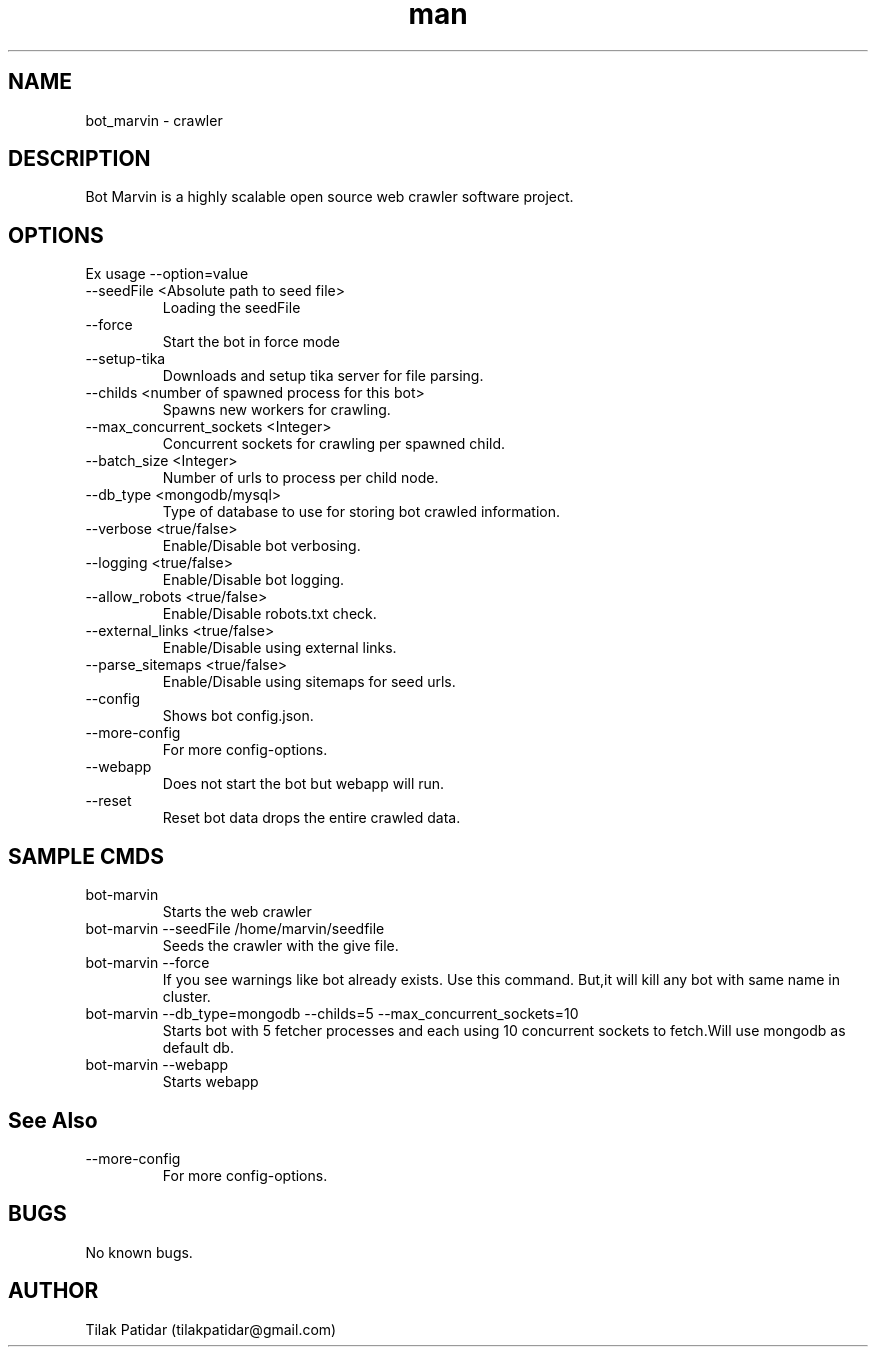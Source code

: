 .\" Manpage for bot_marvin.
.\" Contact tilakpatidar@gmail.com to correct errors or typos.
.TH man 8 "13 Jan 2016" "1.0" "bot_marvin man page"
.SH NAME
bot_marvin \- crawler
.SH DESCRIPTION
Bot Marvin is a highly scalable open source web crawler software project.
.SH OPTIONS
Ex usage --option=value
.IP --seedFile\ <Absolute\ path\ to\ seed\ file>
Loading the seedFile
.IP --force
Start the bot in force mode
.IP --setup-tika
Downloads and setup tika server for file parsing.
.IP --childs\ <number\ of\ spawned\ process\ for\ this\ bot>
Spawns new workers for crawling.
.IP --max_concurrent_sockets\ <Integer>
Concurrent sockets for crawling per spawned child.
.IP --batch_size\ <Integer>
Number of urls to process per child node.
.IP --db_type\ <mongodb/mysql>
Type of database to use for storing bot crawled information.
.IP --verbose\ <true/false>
Enable/Disable bot verbosing.
.IP --logging\ <true/false>
Enable/Disable bot logging.
.IP --allow_robots\ <true/false>
Enable/Disable robots.txt check.
.IP --external_links\ <true/false>
Enable/Disable using external links.
.IP --parse_sitemaps\ <true/false>
Enable/Disable using sitemaps for seed urls.
.IP --config
Shows bot config.json.
.IP --more-config
For more config-options.
.IP --webapp
Does not start the bot but webapp will run.
.IP --reset
Reset bot data drops the entire crawled data.
.SH SAMPLE CMDS
.IP bot-marvin
Starts the web crawler
.IP bot-marvin\ --seedFile\ /home/marvin/seedfile
Seeds the crawler with the give file.
.IP bot-marvin\ --force
If you see warnings like bot already exists. Use this command. But,it will kill any bot with same name in cluster.
.IP bot-marvin\ --db_type=mongodb\ --childs=5\ --max_concurrent_sockets=10
Starts bot with 5 fetcher processes and each using 10 concurrent sockets to fetch.Will use mongodb as default db.
.IP bot-marvin\ --webapp
Starts webapp
.SH See Also
.IP --more-config
For more config-options.
.SH BUGS
No known bugs.
.SH AUTHOR
Tilak Patidar (tilakpatidar@gmail.com)
